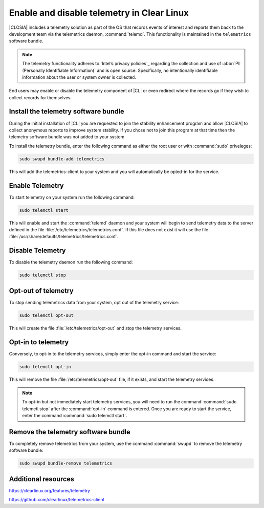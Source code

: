 .. _telemetry-enable-disable:

Enable and disable telemetry in Clear Linux
###########################################

|CLOSIA| includes a telemetry solution as part of the OS that records events
of interest and reports them back to the development team via the telemetrics
daemon, :command:`telemd`.  This functionality is maintained in the
``telemetrics`` software bundle.

.. note::
	The telemetry functionality adheres to `Intel’s privacy policies`_
	regarding the collection and use of :abbr:`PII (Personally Identifiable
	Information)` and is open source. Specifically, no intentionally identifiable
	information about the user or system owner is collected.

End users may enable or disable the telemetry component of |CL| or even
redirect where the records go if they wish to collect records for themselves.

Install the telemetry software bundle
*************************************

During the initial installation of |CL| you are requested to join the
stability enhancement program and allow |CLOSIA| to collect anonymous reports
to improve system stability.  If you chose not to join this program at that
time then the telemetry software bundle was not added to your system.

To install the telemetry bundle, enter the following command as either the
root user or with :command:`sudo` priveleges:

.. code-block:: console

	sudo swupd bundle-add telemetrics

This will add the telemetrics-client to your system and you will automatically
be opted-in for the service.

Enable Telemetry
****************

To start telemetry on your system run the following command:

.. code-block:: console

	sudo telemctl start

This will enable and start the :command:`telemd` daemon and your system will
begin to send telemetry data to the server defined in the file
:file:`/etc/telemetrics/telemetrics.conf`.  If this file does not exist it
will use the file :file:`/usr/share/defaults/telemetrics/telemetrics.conf`.

Disable Telemetry
*****************

To disable the telemetry daemon run the following command:

.. code-block:: console

	sudo telemctl stop

Opt-out of telemetry
********************

To stop sending telemetrics data from your system, opt out of the
telemetry service:

.. code-block:: console

	sudo telemctl opt-out

This will create the file :file:`/etc/telemetrics/opt-out` and stop the
telemetry services.

Opt-in to telemetry
*******************

Conversely, to opt-in to the telemetry services, simply enter the opt-in
command and start the service:

.. code-block:: console

	sudo telemctl opt-in
	
This will remove the file :file:`/etc/telemetrics/opt-out` file, if it exists,
and start the telemetry services.

.. note::
	To opt-in but not immediately start telemetry services, you will need to
	run the command :command:`sudo telemctl stop` after the :command:`opt-in`
	command is entered.  Once you are ready to start the service, enter the
	command	:command:`sudo telemctl start`.

Remove the telemetry software bundle
************************************

To completely remove telemetrics from your system, use the command 
:command:`swupd` to remove the telemetry software bundle:

.. code-block:: console

	sudo swupd bundle-remove telemetrics

Additional resources
********************

https://clearlinux.org/features/telemetry

https://github.com/clearlinux/telemetrics-client

.. _`Intel's privacy policies`:
   http://www.intel.com/content/www/us/en/privacy/intel-privacy.html
